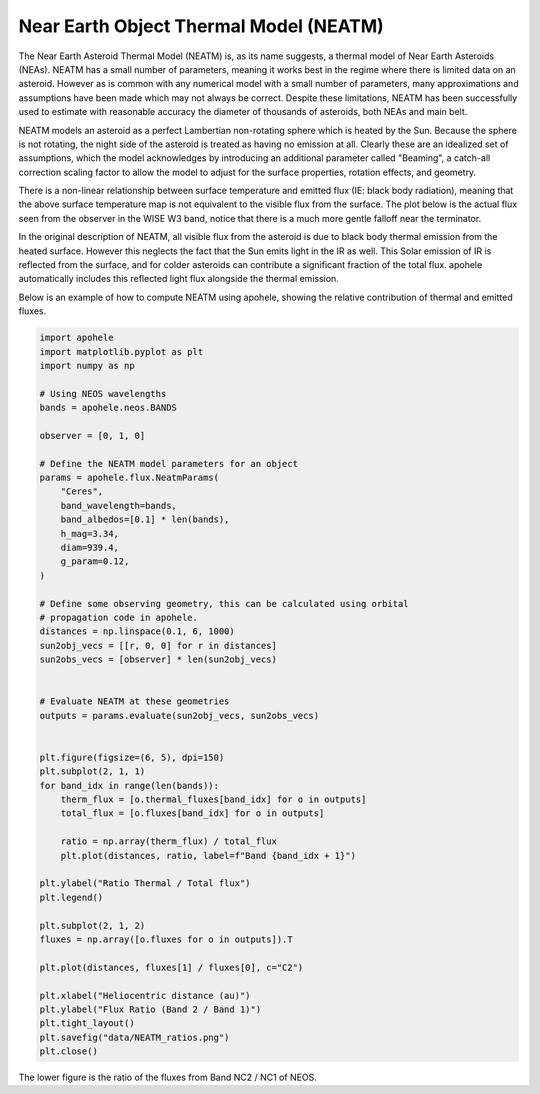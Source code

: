 Near Earth Object Thermal Model (NEATM)
=======================================

The Near Earth Asteroid Thermal Model (NEATM) is, as its name suggests, a thermal model
of Near Earth Asteroids (NEAs). NEATM has a small number of parameters, meaning it
works best in the regime where there is limited data on an asteroid. However as is
common with any numerical model with a small number of parameters, many approximations
and assumptions have been made which may not always be correct. Despite these
limitations, NEATM has been successfully used to estimate with reasonable accuracy the
diameter of thousands of asteroids, both NEAs and main belt.

.. image:: ../data/NEATM_heating.png
   :alt: NEATM heating of an asteroid.

NEATM models an asteroid as a perfect Lambertian non-rotating sphere which is heated by
the Sun. Because the sphere is not rotating, the night side of the asteroid is treated
as having no emission at all. Clearly these are an idealized set of assumptions, which
the model acknowledges by introducing an additional parameter called "Beaming", a
catch-all correction scaling factor to allow the model to adjust for the surface
properties, rotation effects, and geometry.

There is a non-linear relationship between surface temperature and emitted flux (IE:
black body radiation), meaning that the above surface temperature map is not equivalent
to the visible flux from the surface. The plot below is the actual flux seen from the
observer in the WISE W3 band, notice that there is a much more gentle falloff near the
terminator.

.. image:: ../data/NEATM_flux.png
   :alt: NEATM flux of an asteroid.

In the original description of NEATM, all visible flux from the asteroid is due to
black body thermal emission from the heated surface. However this neglects the fact
that the Sun emits light in the IR as well. This Solar emission of IR is reflected from
the surface, and for colder asteroids can contribute a significant fraction of the
total flux. apohele automatically includes this reflected light flux alongside the
thermal emission.

Below is an example of how to compute NEATM using apohele, showing the relative
contribution of thermal and emitted fluxes.

.. code-block:: python

    import apohele
    import matplotlib.pyplot as plt
    import numpy as np

    # Using NEOS wavelengths
    bands = apohele.neos.BANDS

    observer = [0, 1, 0]

    # Define the NEATM model parameters for an object
    params = apohele.flux.NeatmParams(
        "Ceres",
        band_wavelength=bands,
        band_albedos=[0.1] * len(bands),
        h_mag=3.34,
        diam=939.4,
        g_param=0.12,
    )

    # Define some observing geometry, this can be calculated using orbital
    # propagation code in apohele.
    distances = np.linspace(0.1, 6, 1000)
    sun2obj_vecs = [[r, 0, 0] for r in distances]
    sun2obs_vecs = [observer] * len(sun2obj_vecs)


    # Evaluate NEATM at these geometries
    outputs = params.evaluate(sun2obj_vecs, sun2obs_vecs)


    plt.figure(figsize=(6, 5), dpi=150)
    plt.subplot(2, 1, 1)
    for band_idx in range(len(bands)):
        therm_flux = [o.thermal_fluxes[band_idx] for o in outputs]
        total_flux = [o.fluxes[band_idx] for o in outputs]

        ratio = np.array(therm_flux) / total_flux
        plt.plot(distances, ratio, label=f"Band {band_idx + 1}")

    plt.ylabel("Ratio Thermal / Total flux")
    plt.legend()

    plt.subplot(2, 1, 2)
    fluxes = np.array([o.fluxes for o in outputs]).T

    plt.plot(distances, fluxes[1] / fluxes[0], c="C2")

    plt.xlabel("Heliocentric distance (au)")
    plt.ylabel("Flux Ratio (Band 2 / Band 1)")
    plt.tight_layout()
    plt.savefig("data/NEATM_ratios.png")
    plt.close()

.. image:: ../data/NEATM_ratios.png
   :alt: NEATM flux ratio as a function of Heliocentric distance.

The lower figure is the ratio of the fluxes from Band NC2 / NC1 of NEOS.